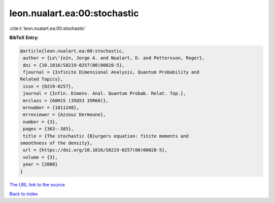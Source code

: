leon.nualart.ea:00:stochastic
=============================

:cite:t:`leon.nualart.ea:00:stochastic`

**BibTeX Entry:**

.. code-block:: bibtex

   @article{leon.nualart.ea:00:stochastic,
    author = {Le\'{o}n, Jorge A. and Nualart, D. and Pettersson, Roger},
    doi = {10.1016/S0219-0257(00)00028-5},
    fjournal = {Infinite Dimensional Analysis, Quantum Probability and
   Related Topics},
    issn = {0219-0257},
    journal = {Infin. Dimens. Anal. Quantum Probab. Relat. Top.},
    mrclass = {60H15 (35Q53 35R60)},
    mrnumber = {1811248},
    mrreviewer = {Azzouz Dermoune},
    number = {3},
    pages = {363--385},
    title = {The stochastic {B}urgers equation: finite moments and
   smoothness of the density},
    url = {https://doi.org/10.1016/S0219-0257(00)00028-5},
    volume = {3},
    year = {2000}
   }

`The URL link to the source <ttps://doi.org/10.1016/S0219-0257(00)00028-5}>`__


`Back to index <../By-Cite-Keys.html>`__
